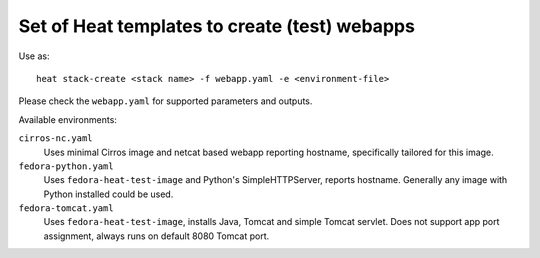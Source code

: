 ##############################################
Set of Heat templates to create (test) webapps
##############################################

Use as::

    heat stack-create <stack name> -f webapp.yaml -e <environment-file>

Please check the ``webapp.yaml`` for supported parameters and outputs.

Available environments:

``cirros-nc.yaml``
    Uses minimal Cirros image and netcat based webapp reporting hostname,
    specifically tailored for this image.

``fedora-python.yaml``
  Uses ``fedora-heat-test-image`` and Python's SimpleHTTPServer,
  reports hostname. Generally any image with Python installed could be used.

``fedora-tomcat.yaml``
  Uses ``fedora-heat-test-image``, installs Java, Tomcat and simple Tomcat servlet.
  Does not support app port assignment, always runs on default 8080 Tomcat port.
